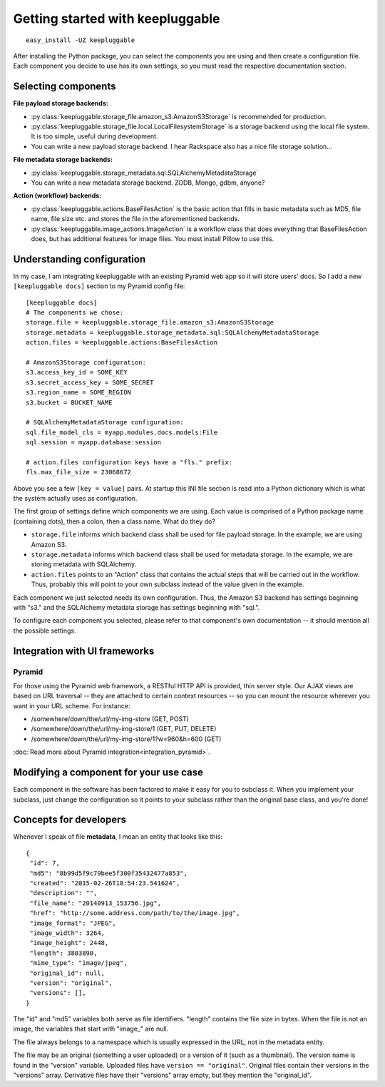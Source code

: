 =================================
Getting started with keepluggable
=================================

::

    easy_install -UZ keepluggable

After installing the Python package, you can select the components
you are using and then create a configuration file.  Each component you
decide to use has its own settings, so you must read the respective
documentation section.


Selecting components
====================

**File payload storage backends:**

- :py:class:`keepluggable.storage_file.amazon_s3.AmazonS3Storage`
  is recommended for production.
- :py:class:`keepluggable.storage_file.local.LocalFilesystemStorage`
  is a storage backend using the local file system. It is too simple,
  useful during development.
- You can write a new payload storage backend. I hear Rackspace also has a
  nice file storage solution...

**File metadata storage backends:**

- :py:class:`keepluggable.storage_metadata.sql.SQLAlchemyMetadataStorage`
- You can write a new metadata storage backend. ZODB, Mongo, gdbm, anyone?

**Action (workflow) backends:**

- :py:class:`keepluggable.actions.BaseFilesAction`
  is the basic action that fills in basic metadata such as MD5, file name, file size etc. and stores the file in the aforementioned backends.
- :py:class:`keepluggable.image_actions.ImageAction`
  is a workflow class that does everything that BaseFilesAction does, but has
  additional features for image files. You must install Pillow to use this.


Understanding configuration
===========================

In my case, I am integrating keepluggable with an existing Pyramid web app
so it will store users' docs. So I add a new ``[keepluggable docs]``
section to my Pyramid config file::

    [keepluggable docs]
    # The components we chose:
    storage.file = keepluggable.storage_file.amazon_s3:AmazonS3Storage
    storage.metadata = keepluggable.storage_metadata.sql:SQLAlchemyMetadataStorage
    action.files = keepluggable.actions:BaseFilesAction

    # AmazonS3Storage configuration:
    s3.access_key_id = SOME_KEY
    s3.secret_access_key = SOME_SECRET
    s3.region_name = SOME_REGION
    s3.bucket = BUCKET_NAME

    # SQLAlchemyMetadataStorage configuration:
    sql.file_model_cls = myapp.modules.docs.models:File
    sql.session = myapp.database:session

    # action.files configuration keys have a "fls." prefix:
    fls.max_file_size = 23068672

Above you see a few ``[key = value]`` pairs. At startup this INI file section
is read into a Python dictionary which is what the system actually uses as
configuration.

The first group of settings define which components we are using.
Each value is comprised of a Python package name (containing dots),
then a colon, then a class name. What do they do?

- ``storage.file`` informs which backend class shall be used for
  file payload storage. In the example, we are using Amazon S3.
- ``storage.metadata`` informs which backend class shall be used for
  metadata storage. In the example, we are storing metadata with SQLAlchemy.
- ``action.files`` points to an "Action" class that contains the actual steps
  that will be carried out in the workflow. Thus, probably this will point
  to your own subclass instead of the value given in the example.

Each component we just selected needs its own configuration. Thus,
the Amazon S3 backend has settings beginning with "s3." and the
SQLAlchemy metadata storage has settings beginning with "sql.".

To configure each component you selected, please refer to that component's
own documentation -- it should mention all the possible settings.


Integration with UI frameworks
==============================

Pyramid
-------

For those using the Pyramid web framework, a RESTful HTTP API is provided,
thin server style. Our AJAX views are based on URL traversal -- they are
attached to certain context resources -- so you can mount the resource
wherever you want in your URL scheme. For instance:

- /somewhere/down/the/url/my-img-store (GET, POST)
- /somewhere/down/the/url/my-img-store/1 (GET, PUT, DELETE)
- /somewhere/down/the/url/my-img-store/1?w=960&h=600 (GET)

:doc:`Read more about Pyramid integration<integration_pyramid>`.


Modifying a component for your use case
=======================================

Each component in the software has been factored to make it easy for you to
subclass it. When you implement your subclass, just change the configuration
so it points to your subclass rather than the original base class,
and you're done!


Concepts for developers
=======================

Whenever I speak of file **metadata**, I mean an entity that looks like this::

    {
     "id": 7,
     "md5": "8b99d5f9c79bee5f300f35432477a853",
     "created": "2015-02-26T18:54:23.541624",
     "description": "",
     "file_name": "20140913_153756.jpg",
     "href": "http://some.address.com/path/to/the/image.jpg",
     "image_format": "JPEG",
     "image_width": 3264,
     "image_height": 2448,
     "length": 3803890,
     "mime_type": "image/jpeg",
     "original_id": null,
     "version": "original",
     "versions": [],
    }

The "id" and "md5" variables both serve as file identifiers.
"length" contains the file size in bytes.
When the file is not an image, the variables that start with "image\_" are null.

The file always belongs to a namespace which is usually expressed in the URL,
not in the metadata entity.

The file may be an original (something a user uploaded) or a version of it
(such as a thumbnail). The version name is found in the "version" variable.
Uploaded files have ``version == "original"``. Original files contain their
versions in the "versions" array. Derivative files have their "versions"
array empty, but they mention the "original_id".
